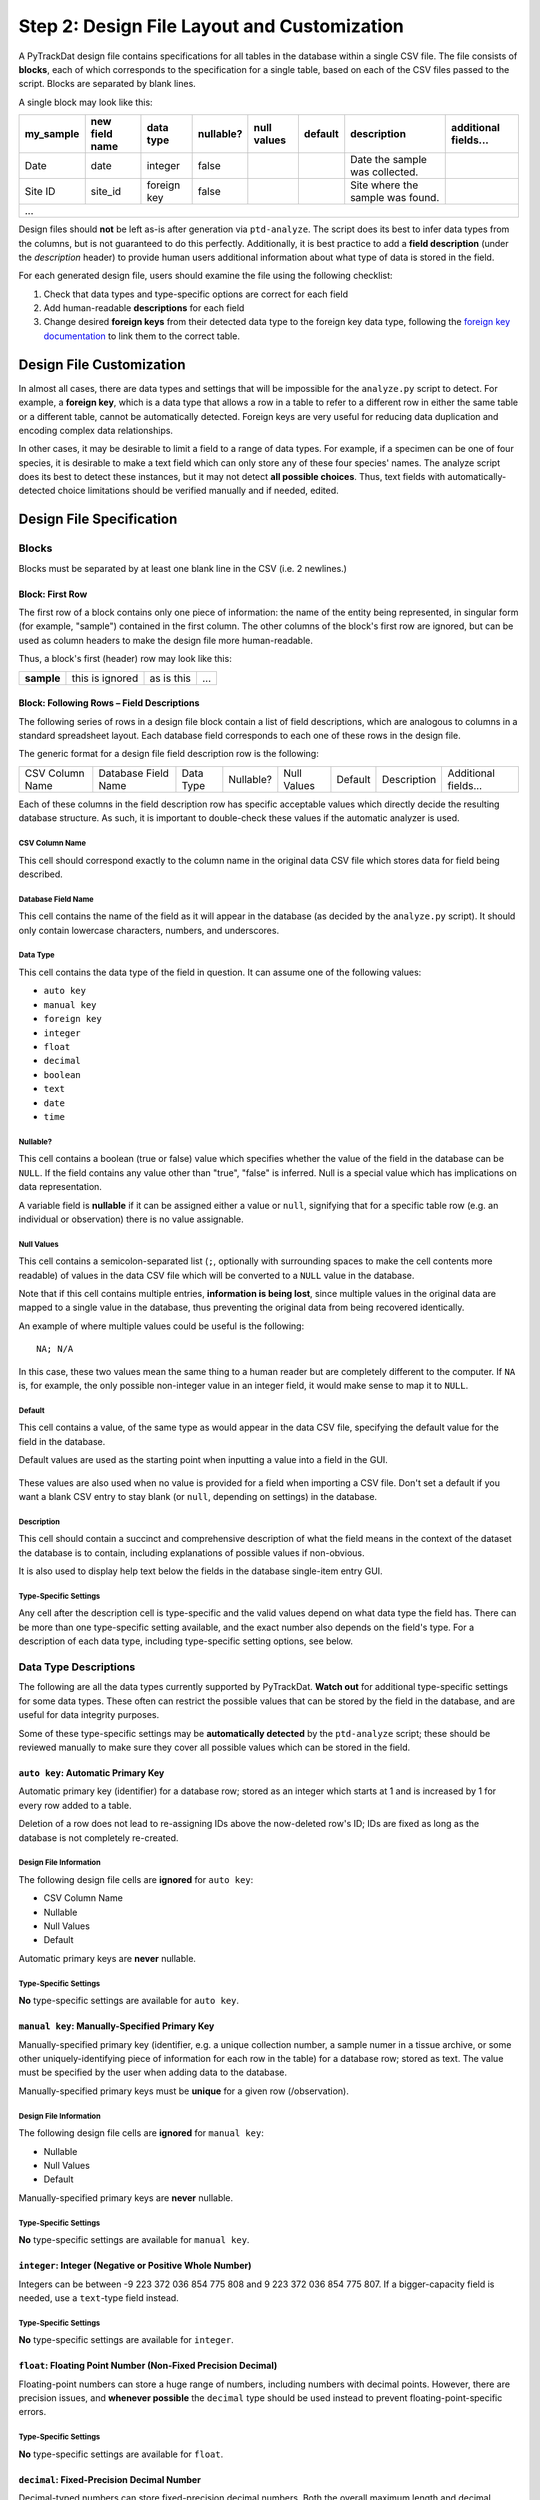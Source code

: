 ============================================
Step 2: Design File Layout and Customization
============================================

A PyTrackDat design file contains specifications for all tables in the database
within a single CSV file. The file consists of **blocks**, each of which
corresponds to the specification for a single table, based on each of the CSV
files passed to the script. Blocks are separated by blank lines.

A single block may look like this:

+-----------+----------------+-------------+-----------+-------------+---------+----------------------------------+----------------------+
| my_sample | new field name | data type   | nullable? | null values | default | description                      | additional fields... |
+===========+================+=============+===========+=============+=========+==================================+======================+
| Date      | date           | integer     | false     |             |         | Date the sample was collected.   |                      |
+-----------+----------------+-------------+-----------+-------------+---------+----------------------------------+----------------------+
| Site ID   | site_id        | foreign key | false     |             |         | Site where the sample was found. |                      |
+-----------+----------------+-------------+-----------+-------------+---------+----------------------------------+----------------------+
| ...                                                                                                                                    |
+-----------+----------------+-------------+-----------+-------------+---------+----------------------------------+----------------------+

Design files should **not** be left as-is after generation via ``ptd-analyze``.
The script does its best to infer data types from the columns, but is not
guaranteed to do this perfectly. Additionally, it is best practice to add a
**field description** (under the *description* header) to provide human users
additional information about what type of data is stored in the field.

For each generated design file, users should examine the file using the
following checklist:

1. Check that data types and type-specific options are correct for each field
2. Add human-readable **descriptions** for each field
3. Change desired **foreign keys** from their detected data type to the foreign
   key data type, following the `foreign key documentation <foreign-key-ref_>`_
   to link them to the correct table.


Design File Customization
=========================

In almost all cases, there are data types and settings that will be impossible
for the ``analyze.py`` script to detect. For example, a **foreign key**, which
is a data type that allows a row in a table to refer to a different row in
either the same table or a different table, cannot be automatically detected.
Foreign keys are very useful for reducing data duplication and encoding complex
data relationships.

In other cases, it may be desirable to limit a field to a range of data types.
For example, if a specimen can be one of four species, it is desirable to make
a text field which can only store any of these four species' names. The analyze
script does its best to detect these instances, but it may not detect
**all possible choices**. Thus, text fields with automatically-detected choice
limitations should be verified manually and if needed, edited.


Design File Specification
=========================


Blocks
------

Blocks must be separated by at least one blank line in the CSV (i.e. 2
newlines.)


Block: First Row
^^^^^^^^^^^^^^^^

The first row of a block contains only one piece of information: the name of
the entity being represented, in singular form (for example, "sample")
contained in the first column. The other columns of the block's first row are
ignored, but can be used as column headers to make the design file more
human-readable.

Thus, a block's first (header) row may look like this:

+------------+-----------------+------------+-----+
| **sample** | this is ignored | as is this | ... |
+------------+-----------------+------------+-----+


Block: Following Rows – Field Descriptions
^^^^^^^^^^^^^^^^^^^^^^^^^^^^^^^^^^^^^^^^^^

The following series of rows in a design file block contain a list of field
descriptions, which are analogous to columns in a standard spreadsheet layout.
Each database field corresponds to each one of these rows in the design file.

The generic format for a design file field description row is the following:

+-----------------+---------------------+-----------+-----------+-------------+---------+-------------+----------------------+
| CSV Column Name | Database Field Name | Data Type | Nullable? | Null Values | Default | Description | Additional fields... |
+-----------------+---------------------+-----------+-----------+-------------+---------+-------------+----------------------+

Each of these columns in the field description row has specific acceptable
values which directly decide the resulting database structure. As such, it is
important to double-check these values if the automatic analyzer is used.

CSV Column Name
"""""""""""""""

This cell should correspond exactly to the column name in the original data
CSV file which stores data for field being described.

Database Field Name
"""""""""""""""""""

This cell contains the name of the field as it will appear in the database (as
decided by the ``analyze.py`` script). It should only contain lowercase
characters, numbers, and underscores.

Data Type
"""""""""

This cell contains the data type of the field in question. It can assume one of
the following values:

- ``auto key``
- ``manual key``
- ``foreign key``
- ``integer``
- ``float``
- ``decimal``
- ``boolean``
- ``text``
- ``date``
- ``time``

Nullable?
"""""""""

This cell contains a boolean (true or false) value which specifies whether the
value of the field in the database can be ``NULL``. If the field contains any
value other than "true", "false" is inferred. Null is a special value which has
implications on data representation.

A variable field is **nullable** if it can be assigned either a value or
``null``, signifying that for a specific table row (e.g. an individual or
observation) there is no value assignable.

Null Values
"""""""""""

This cell contains a semicolon-separated list (``;``, optionally with
surrounding spaces to make the cell contents more readable) of values in the
data CSV file which will be converted to a ``NULL`` value in the database.

Note that if this cell contains multiple entries, **information is being lost**,
since multiple values in the original data are mapped to a single value in the
database, thus preventing the original data from being recovered identically.

An example of where multiple values could be useful is the following::

    NA; N/A

In this case, these two values mean the same thing to a human reader but are
completely different to the computer. If ``NA`` is, for example, the only
possible non-integer value in an integer field, it would make sense to map it
to ``NULL``.

Default
"""""""

This cell contains a value, of the same type as would appear in the data CSV
file, specifying the default value for the field in the database.

Default values are used as the starting point when inputting a value into a
field in the GUI.

.. figure:: ../_static/default.png
   :width: 400
   :alt: Example of a default value

These values are also used when no value is provided for a field when importing
a CSV file. Don't set a default if you want a blank CSV entry to stay blank (or
``null``, depending on settings) in the database.

Description
"""""""""""

This cell should contain a succinct and comprehensive description of what the
field means in the context of the dataset the database is to contain, including
explanations of possible values if non-obvious.

It is also used to display help text below the fields in the database
single-item entry GUI.

Type-Specific Settings
""""""""""""""""""""""

Any cell after the description cell is type-specific and the valid values
depend on what data type the field has. There can be more than one
type-specific setting available, and the exact number also depends on the
field's type. For a description of each data type, including type-specific
setting options, see below.


Data Type Descriptions
----------------------

The following are all the data types currently supported by PyTrackDat.
**Watch out** for additional type-specific settings for some data types.
These often can restrict the possible values that can be stored by the field
in the database, and are useful for data integrity purposes.

Some of these type-specific settings may be **automatically detected** by the
``ptd-analyze`` script; these should be reviewed manually to make sure they
cover all possible values which can be stored in the field.

``auto key``: Automatic Primary Key
^^^^^^^^^^^^^^^^^^^^^^^^^^^^^^^^^^^

Automatic primary key (identifier) for a database row; stored as an integer
which starts at 1 and is increased by 1 for every row added to a table.

Deletion of a row does not lead to re-assigning IDs above the now-deleted row's
ID; IDs are fixed as long as the database is not completely re-created.

Design File Information
"""""""""""""""""""""""

The following design file cells are **ignored** for ``auto key``:

- CSV Column Name
- Nullable
- Null Values
- Default

Automatic primary keys are **never** nullable.

Type-Specific Settings
""""""""""""""""""""""

**No** type-specific settings are available for ``auto key``.

``manual key``: Manually-Specified Primary Key
^^^^^^^^^^^^^^^^^^^^^^^^^^^^^^^^^^^^^^^^^^^^^^

Manually-specified primary key (identifier, e.g. a unique collection number, a
sample numer in a tissue archive, or some other uniquely-identifying piece of
information for each row in the table) for a database row; stored as text. The
value must be specified by the user when adding data to the database.

Manually-specified primary keys must be **unique** for a given row
(/observation).

Design File Information
"""""""""""""""""""""""

The following design file cells are **ignored** for ``manual key``:

- Nullable
- Null Values
- Default

Manually-specified primary keys are **never** nullable.

Type-Specific Settings
""""""""""""""""""""""

**No** type-specific settings are available for ``manual key``.

``integer``: Integer (Negative or Positive Whole Number)
^^^^^^^^^^^^^^^^^^^^^^^^^^^^^^^^^^^^^^^^^^^^^^^^^^^^^^^^

Integers can be between -9 223 372 036 854 775 808 and
9 223 372 036 854 775 807. If a bigger-capacity field is needed, use a
``text``-type field instead.

Type-Specific Settings
""""""""""""""""""""""

**No** type-specific settings are available for ``integer``.

``float``: Floating Point Number (Non-Fixed Precision Decimal)
^^^^^^^^^^^^^^^^^^^^^^^^^^^^^^^^^^^^^^^^^^^^^^^^^^^^^^^^^^^^^^

Floating-point numbers can store a huge range of numbers, including numbers
with decimal points. However, there are precision issues, and
**whenever possible** the ``decimal`` type should be used instead to prevent
floating-point-specific errors.

Type-Specific Settings
""""""""""""""""""""""

**No** type-specific settings are available for ``float``.

``decimal``: Fixed-Precision Decimal Number
^^^^^^^^^^^^^^^^^^^^^^^^^^^^^^^^^^^^^^^^^^^

Decimal-typed numbers can store fixed-precision decimal numbers. Both the
overall maximum length and decimal precision must be specified, in number of
digits. This type is useful for encoding significant figures and **avoiding**
floating-point-specific errors.

Type-Specific Settings
""""""""""""""""""""""

The ``decimal`` type requires two type-specific settings:

1. ``max length``: The maximum length a number can be, in digits; includes the
   decimal portion of the number.

2. ``precision``: The number of digits after the decimal. Will be the same for
   any value stored in the database, with the end 0-padded if necessary.

For example, a ``decimal`` field with a ``max length`` of 10 and a ``precision`` of 4
can store numbers such as ``50.2300`` or ``-999999.9999`` or ``999999.9999`` (as a
negative sign does not count as a digit) but **cannot** store ``1000000.0000``
because it is too long.

``boolean``: Boolean (True or False) Value
^^^^^^^^^^^^^^^^^^^^^^^^^^^^^^^^^^^^^^^^^^

Boolean values are either ``true`` or ``false``. If the field is made nullable, an
additional option is added, ``NULL`` (or unknown). If more than 3 values are
needed (for example if there are two types of unknown values), a text field
with the ``choices`` setting should be used.

Type-Specific Settings
""""""""""""""""""""""

**No** type-specific settings are available for ``boolean``.

``text``: Fixed- or Unbounded-Length Text
^^^^^^^^^^^^^^^^^^^^^^^^^^^^^^^^^^^^^^^^^

Text fields can store almost any value, unless special restrictions are put in
place to restrict their domain. These fields are often useful in situations
where it does not make sense to restrict the column to certain values; for
example in the case of a ``description`` field.

Text fields can optionally be limited by any combination of:

1. A certain maximum character length. Values extending beyond this maximum
   length will not be accepted.

2. A list of specific values (think of this as an internal representation of
   a "dropdown"-type input, where only a limited range of values are
   acceptable). For example, consider a specimen table's ``sex`` field, where
   values should be limited to ``male``, ``female``, and possibly ``unknown``.

These limitations are controlled by the type-specific settings below.

Type-Specific Settings
""""""""""""""""""""""

The ``text`` type optionally can take up two type-specific settings:

1. ``max length``: The maximum length of the contents in the field in terms of
   number of characters.

2. ``options``: A semicolon-separated list of possible values the text field
   can take on. Limiting the domain of a field can be useful to speed up data
   entry, prevent typos, and restrict the domain of a field to exactly what
   is desired.

``date``: Date
^^^^^^^^^^^^^^

Represents a date, including month and year. Does **not** include any time
information; for times, use a second column with the ``time`` data type
(described below). At the moment, no timezone information is stored, which
should be tracked manually (or put in the field description.)

**Currently, PyTrackDat only accepts the ``YYYY-MM-DD`` format for dates.**

Type-Specific Settings
""""""""""""""""""""""

**No** type-specific settings are available for ``date``.

``time``: Time
^^^^^^^^^^^^^^

Represents a time, including minutes and seconds. If seconds are left out in
any passed values, the default seconds value is ``0``. At the moment, no timezone
information is stored, which should be tracked manually (or put in the field
description).

Currently, PyTrackDat **only accepts** the ``HH:MM`` or ``HH:MM:SS`` **24 hour**
formats for times.

Type-Specific Settings
""""""""""""""""""""""

**No** type-specific settings are available for ``time``.

.. _foreign-key-ref:

``foreign key``: Foreign Key (Cross-Relation)
^^^^^^^^^^^^^^^^^^^^^^^^^^^^^^^^^^^^^^^^^^^^^

Foreign keys are one of the most powerful features of relational databases, and
in fact are what make then "relational" at all. A foreign key is a field on one
table which refers to the **primary key** of a row in *another* table (and in
fact, can refer to another row in the *same* table as well.)

This lets rows refer to one another, and can be used to prevent data
duplication. Reducing data duplication is important in preventing contradictory
information in a dataset.

Type-Specific Settings
""""""""""""""""""""""

The ``foreign key`` type requires one type-specific setting:

1. ``target``: The table which the foreign key field is pointing to. Remember
   that table names are specified in the first column of the first row of
   a block in the design file.

For example, if a row in a table called ``sample`` refers to a row in a table
called ``site``, the ``target`` setting would be ``site``. This could have the
semantic meaning that, whenever a value is present in a row with the
``foreign key`` field set, that ``sample`` entry was collected at the specified
``site`` entry (representing an actual collection site).

This allows rows to be linked together. ``target`` **does not** have to refer to
a different table; the same table could be specified, allowing rows in a table
to link to other rows in the same table.